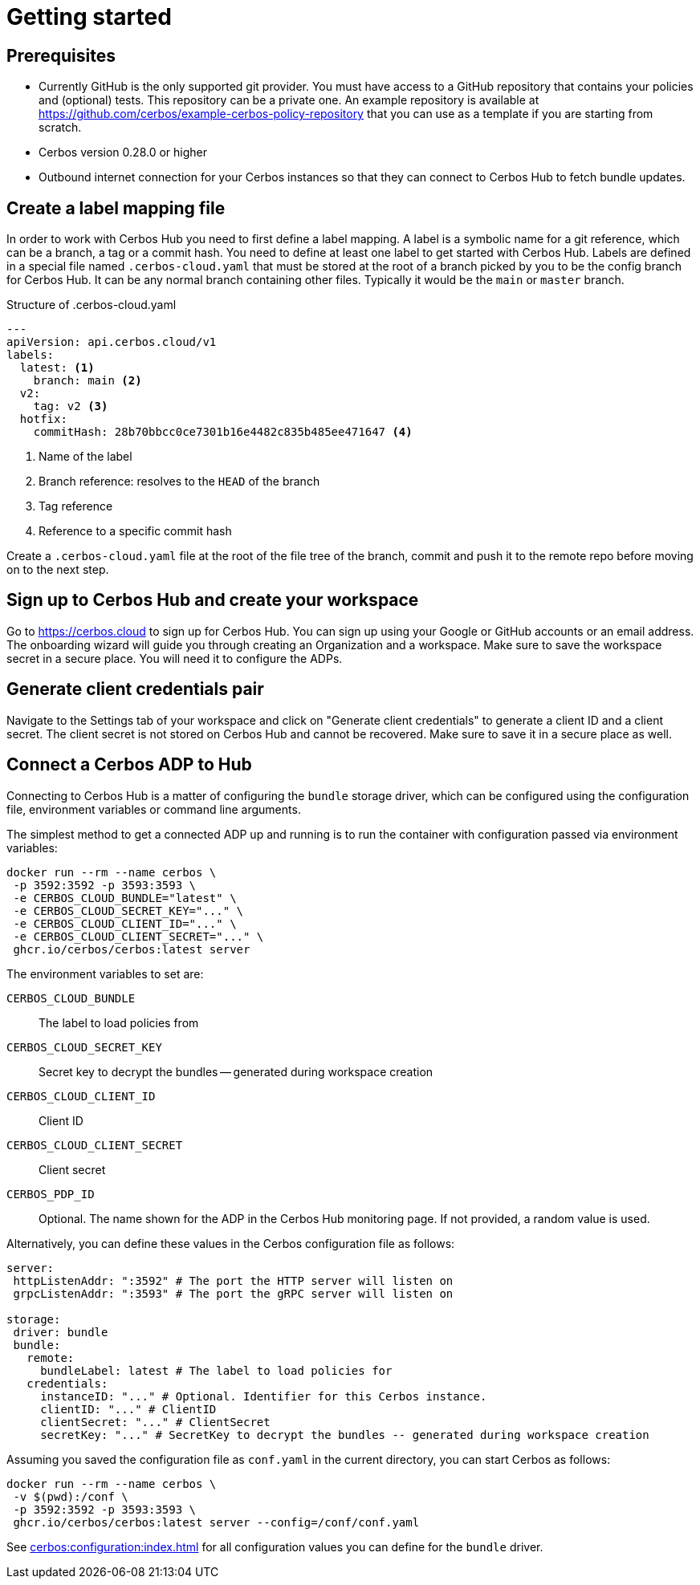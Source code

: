 = Getting started

== Prerequisites

- Currently GitHub is the only supported git provider. You must have access to a GitHub repository that contains your policies and (optional) tests. This repository can be a private one. An example repository is available at https://github.com/cerbos/example-cerbos-policy-repository that you can use as a template if you are starting from scratch.
- Cerbos version 0.28.0 or higher
- Outbound internet connection for your Cerbos instances so that they can connect to Cerbos Hub to fetch bundle updates.


== Create a label mapping file

In order to work with Cerbos Hub you need to first define a label mapping. A label is a symbolic name for a git reference, which can be a branch, a tag or a commit hash. You need to define at least one label to get started with Cerbos Hub. Labels are defined in a special file named `.cerbos-cloud.yaml` that must be stored at the root of a branch picked by you to be the config branch for Cerbos Hub. It can be any normal branch containing other files. Typically it would be the `main` or `master` branch.

.Structure of .cerbos-cloud.yaml
[source,yaml,linenums]
----
---
apiVersion: api.cerbos.cloud/v1
labels:
  latest: <1>
    branch: main <2>
  v2:
    tag: v2 <3>
  hotfix:
    commitHash: 28b70bbcc0ce7301b16e4482c835b485ee471647 <4>
----
<1> Name of the label
<2> Branch reference: resolves to the `HEAD` of the branch
<3> Tag reference
<4> Reference to a specific commit hash


Create a `.cerbos-cloud.yaml` file at the root of the file tree of the branch, commit and push it to the remote repo before moving on to the next step.

== Sign up to Cerbos Hub and create your workspace

Go to https://cerbos.cloud to sign up for Cerbos Hub. You can sign up using your Google or GitHub accounts or an email address. The onboarding wizard will guide you through creating an Organization and a workspace. Make sure to save the workspace secret in a secure place. You will need it to configure the ADPs.

== Generate client credentials pair

Navigate to the Settings tab of your workspace and click on "Generate client credentials" to generate a client ID and a client secret. The client secret is not stored on Cerbos Hub and cannot be recovered. Make sure to save it in a secure place as well.

== Connect a Cerbos ADP to Hub

Connecting to Cerbos Hub is a matter of configuring the `bundle` storage driver, which can be configured using the configuration file, environment variables or command line arguments.

The simplest method to get a connected ADP up and running is to run the container with configuration passed via environment variables:

[source,shell]
----
docker run --rm --name cerbos \
 -p 3592:3592 -p 3593:3593 \
 -e CERBOS_CLOUD_BUNDLE="latest" \
 -e CERBOS_CLOUD_SECRET_KEY="..." \
 -e CERBOS_CLOUD_CLIENT_ID="..." \
 -e CERBOS_CLOUD_CLIENT_SECRET="..." \
 ghcr.io/cerbos/cerbos:latest server
----

The environment variables to set are:

`CERBOS_CLOUD_BUNDLE`:: The label to load policies from
`CERBOS_CLOUD_SECRET_KEY`:: Secret key to decrypt the bundles -- generated during workspace creation
`CERBOS_CLOUD_CLIENT_ID`:: Client ID
`CERBOS_CLOUD_CLIENT_SECRET`:: Client secret
`CERBOS_PDP_ID`:: Optional. The name shown for the ADP in the Cerbos Hub monitoring page. If not provided, a random value is used.


Alternatively, you can define these values in the Cerbos configuration file as follows:

[source,yaml]
----
server:
 httpListenAddr: ":3592" # The port the HTTP server will listen on
 grpcListenAddr: ":3593" # The port the gRPC server will listen on

storage:
 driver: bundle
 bundle:
   remote:
     bundleLabel: latest # The label to load policies for
   credentials:
     instanceID: "..." # Optional. Identifier for this Cerbos instance.
     clientID: "..." # ClientID
     clientSecret: "..." # ClientSecret
     secretKey: "..." # SecretKey to decrypt the bundles -- generated during workspace creation
----

Assuming you saved the configuration file as `conf.yaml` in the current directory, you can start Cerbos as follows:


[source,shell]
----
docker run --rm --name cerbos \
 -v $(pwd):/conf \
 -p 3592:3592 -p 3593:3593 \
 ghcr.io/cerbos/cerbos:latest server --config=/conf/conf.yaml
----


See xref:cerbos:configuration:index.adoc[] for all configuration values you can define for the `bundle` driver.



